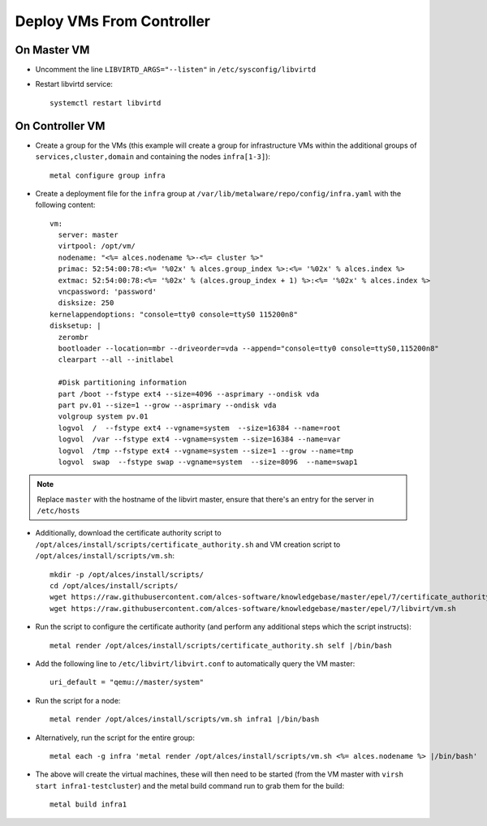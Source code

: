 .. _vm-deployment:

Deploy VMs From Controller
==========================

On Master VM
------------

- Uncomment the line ``LIBVIRTD_ARGS="--listen"`` in ``/etc/sysconfig/libvirtd``

- Restart libvirtd service::

    systemctl restart libvirtd

On Controller VM
----------------

- Create a group for the VMs (this example will create a group for infrastructure VMs within the additional groups of ``services,cluster,domain`` and containing the nodes ``infra[1-3]``)::

    metal configure group infra

- Create a deployment file for the ``infra`` group at ``/var/lib/metalware/repo/config/infra.yaml`` with the following content::

    vm:
      server: master
      virtpool: /opt/vm/
      nodename: "<%= alces.nodename %>-<%= cluster %>"
      primac: 52:54:00:78:<%= '%02x' % alces.group_index %>:<%= '%02x' % alces.index %>
      extmac: 52:54:00:78:<%= '%02x' % (alces.group_index + 1) %>:<%= '%02x' % alces.index %>
      vncpassword: 'password'
      disksize: 250
    kernelappendoptions: "console=tty0 console=ttyS0 115200n8"
    disksetup: |
      zerombr
      bootloader --location=mbr --driveorder=vda --append="console=tty0 console=ttyS0,115200n8"
      clearpart --all --initlabel

      #Disk partitioning information
      part /boot --fstype ext4 --size=4096 --asprimary --ondisk vda
      part pv.01 --size=1 --grow --asprimary --ondisk vda
      volgroup system pv.01
      logvol  /  --fstype ext4 --vgname=system  --size=16384 --name=root
      logvol  /var --fstype ext4 --vgname=system --size=16384 --name=var
      logvol  /tmp --fstype ext4 --vgname=system --size=1 --grow --name=tmp
      logvol  swap  --fstype swap --vgname=system  --size=8096  --name=swap1

.. note:: Replace ``master`` with the hostname of the libvirt master, ensure that there's an entry for the server in ``/etc/hosts``

- Additionally, download the certificate authority script to ``/opt/alces/install/scripts/certificate_authority.sh`` and VM creation script to ``/opt/alces/install/scripts/vm.sh``::

    mkdir -p /opt/alces/install/scripts/
    cd /opt/alces/install/scripts/
    wget https://raw.githubusercontent.com/alces-software/knowledgebase/master/epel/7/certificate_authority/certificate_authority.sh
    wget https://raw.githubusercontent.com/alces-software/knowledgebase/master/epel/7/libvirt/vm.sh

- Run the script to configure the certificate authority (and perform any additional steps which the script instructs)::

    metal render /opt/alces/install/scripts/certificate_authority.sh self |/bin/bash

- Add the following line to ``/etc/libvirt/libvirt.conf`` to automatically query the VM master::

    uri_default = "qemu://master/system"

- Run the script for a node::

    metal render /opt/alces/install/scripts/vm.sh infra1 |/bin/bash

- Alternatively, run the script for the entire group::

    metal each -g infra 'metal render /opt/alces/install/scripts/vm.sh <%= alces.nodename %> |/bin/bash'

- The above will create the virtual machines, these will then need to be started (from the VM master with ``virsh start infra1-testcluster``) and the metal build command run to grab them for the build::

    metal build infra1

